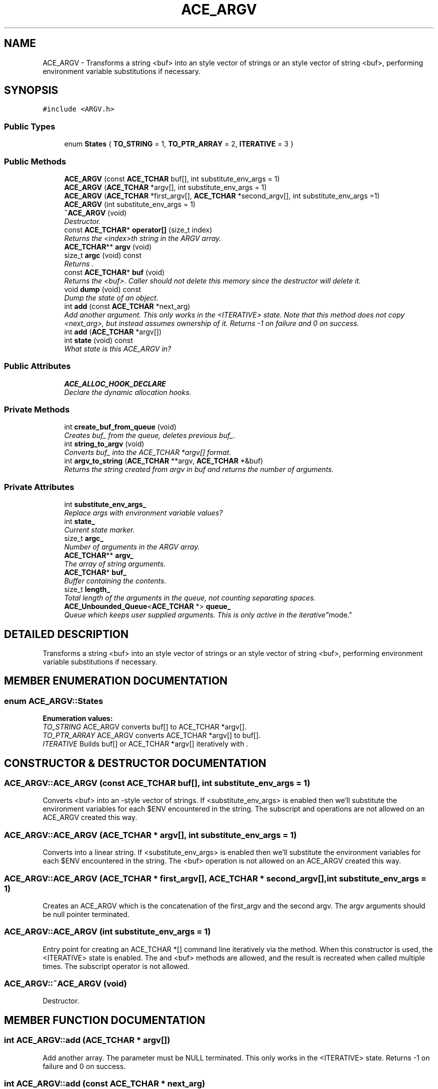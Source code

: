.TH ACE_ARGV 3 "5 Oct 2001" "ACE" \" -*- nroff -*-
.ad l
.nh
.SH NAME
ACE_ARGV \- Transforms a string <buf> into an  style vector of strings or an  style vector of string <buf>, performing environment variable substitutions if necessary. 
.SH SYNOPSIS
.br
.PP
\fC#include <ARGV.h>\fR
.PP
.SS Public Types

.in +1c
.ti -1c
.RI "enum \fBStates\fR { \fBTO_STRING\fR = 1, \fBTO_PTR_ARRAY\fR = 2, \fBITERATIVE\fR = 3 }"
.br
.in -1c
.SS Public Methods

.in +1c
.ti -1c
.RI "\fBACE_ARGV\fR (const \fBACE_TCHAR\fR buf[], int substitute_env_args = 1)"
.br
.ti -1c
.RI "\fBACE_ARGV\fR (\fBACE_TCHAR\fR *argv[], int substitute_env_args = 1)"
.br
.ti -1c
.RI "\fBACE_ARGV\fR (\fBACE_TCHAR\fR *first_argv[], \fBACE_TCHAR\fR *second_argv[], int substitute_env_args =1)"
.br
.ti -1c
.RI "\fBACE_ARGV\fR (int substitute_env_args = 1)"
.br
.ti -1c
.RI "\fB~ACE_ARGV\fR (void)"
.br
.RI "\fIDestructor.\fR"
.ti -1c
.RI "const \fBACE_TCHAR\fR* \fBoperator[]\fR (size_t index)"
.br
.RI "\fIReturns the <index>th string in the ARGV array.\fR"
.ti -1c
.RI "\fBACE_TCHAR\fR** \fBargv\fR (void)"
.br
.ti -1c
.RI "size_t \fBargc\fR (void) const"
.br
.RI "\fIReturns .\fR"
.ti -1c
.RI "const \fBACE_TCHAR\fR* \fBbuf\fR (void)"
.br
.RI "\fIReturns the <buf>. Caller should not delete this memory since the  destructor will delete it.\fR"
.ti -1c
.RI "void \fBdump\fR (void) const"
.br
.RI "\fIDump the state of an object.\fR"
.ti -1c
.RI "int \fBadd\fR (const \fBACE_TCHAR\fR *next_arg)"
.br
.RI "\fIAdd another argument. This only works in the <ITERATIVE> state. Note that this method does not copy <next_arg>, but instead assumes ownership of it. Returns -1 on failure and 0 on success.\fR"
.ti -1c
.RI "int \fBadd\fR (\fBACE_TCHAR\fR *argv[])"
.br
.ti -1c
.RI "int \fBstate\fR (void) const"
.br
.RI "\fIWhat state is this ACE_ARGV in?\fR"
.in -1c
.SS Public Attributes

.in +1c
.ti -1c
.RI "\fBACE_ALLOC_HOOK_DECLARE\fR"
.br
.RI "\fIDeclare the dynamic allocation hooks.\fR"
.in -1c
.SS Private Methods

.in +1c
.ti -1c
.RI "int \fBcreate_buf_from_queue\fR (void)"
.br
.RI "\fICreates buf_ from the queue, deletes previous buf_.\fR"
.ti -1c
.RI "int \fBstring_to_argv\fR (void)"
.br
.RI "\fIConverts buf_ into the ACE_TCHAR *argv[] format.\fR"
.ti -1c
.RI "int \fBargv_to_string\fR (\fBACE_TCHAR\fR **argv, \fBACE_TCHAR\fR *&buf)"
.br
.RI "\fIReturns the string created from argv in buf and returns the number of arguments.\fR"
.in -1c
.SS Private Attributes

.in +1c
.ti -1c
.RI "int \fBsubstitute_env_args_\fR"
.br
.RI "\fIReplace args with environment variable values?\fR"
.ti -1c
.RI "int \fBstate_\fR"
.br
.RI "\fICurrent state marker.\fR"
.ti -1c
.RI "size_t \fBargc_\fR"
.br
.RI "\fINumber of arguments in the ARGV array.\fR"
.ti -1c
.RI "\fBACE_TCHAR\fR** \fBargv_\fR"
.br
.RI "\fIThe array of string arguments.\fR"
.ti -1c
.RI "\fBACE_TCHAR\fR* \fBbuf_\fR"
.br
.RI "\fIBuffer containing the  contents.\fR"
.ti -1c
.RI "size_t \fBlength_\fR"
.br
.RI "\fITotal length of the arguments in the queue, not counting separating spaces.\fR"
.ti -1c
.RI "\fBACE_Unbounded_Queue\fR<\fBACE_TCHAR\fR *> \fBqueue_\fR"
.br
.RI "\fIQueue which keeps user supplied arguments. This is only active in the "iterative" mode.\fR"
.in -1c
.SH DETAILED DESCRIPTION
.PP 
Transforms a string <buf> into an  style vector of strings or an  style vector of string <buf>, performing environment variable substitutions if necessary.
.PP
.SH MEMBER ENUMERATION DOCUMENTATION
.PP 
.SS enum ACE_ARGV::States
.PP
\fBEnumeration values:\fR
.in +1c
.TP
\fB\fITO_STRING\fR \fRACE_ARGV converts buf[] to ACE_TCHAR *argv[].
.TP
\fB\fITO_PTR_ARRAY\fR \fRACE_ARGV converts ACE_TCHAR *argv[] to buf[].
.TP
\fB\fIITERATIVE\fR \fRBuilds buf[] or ACE_TCHAR *argv[] iteratively with .
.SH CONSTRUCTOR & DESTRUCTOR DOCUMENTATION
.PP 
.SS ACE_ARGV::ACE_ARGV (const \fBACE_TCHAR\fR buf[], int substitute_env_args = 1)
.PP
Converts <buf> into an -style vector of strings. If <substitute_env_args> is enabled then we'll substitute the environment variables for each $ENV encountered in the string. The subscript and  operations are not allowed on an ACE_ARGV created this way. 
.SS ACE_ARGV::ACE_ARGV (\fBACE_TCHAR\fR * argv[], int substitute_env_args = 1)
.PP
Converts  into a linear string. If <substitute_env_args> is enabled then we'll substitute the environment variables for each $ENV encountered in the string. The <buf> operation is not allowed on an ACE_ARGV created this way. 
.SS ACE_ARGV::ACE_ARGV (\fBACE_TCHAR\fR * first_argv[], \fBACE_TCHAR\fR * second_argv[], int substitute_env_args = 1)
.PP
Creates an ACE_ARGV which is the concatenation of the first_argv and the second argv. The argv arguments should be null pointer terminated. 
.SS ACE_ARGV::ACE_ARGV (int substitute_env_args = 1)
.PP
Entry point for creating an ACE_TCHAR *[] command line iteratively via the  method. When this constructor is used, the <ITERATIVE> state is enabled. The  and <buf> methods are allowed, and the result is recreated when called multiple times. The subscript operator is not allowed. 
.SS ACE_ARGV::~ACE_ARGV (void)
.PP
Destructor.
.PP
.SH MEMBER FUNCTION DOCUMENTATION
.PP 
.SS int ACE_ARGV::add (\fBACE_TCHAR\fR * argv[])
.PP
Add another  array. The  parameter must be NULL terminated. This only works in the <ITERATIVE> state. Returns -1 on failure and 0 on success. 
.SS int ACE_ARGV::add (const \fBACE_TCHAR\fR * next_arg)
.PP
Add another argument. This only works in the <ITERATIVE> state. Note that this method does not copy <next_arg>, but instead assumes ownership of it. Returns -1 on failure and 0 on success.
.PP
.SS size_t ACE_ARGV::argc (void) const
.PP
Returns .
.PP
.SS \fBACE_TCHAR\fR ** ACE_ARGV::argv (void)
.PP
Returns the  array. Caller should not delete this memory since the  destructor will delete it. If the caller modifies the array in the iterative mode, the changes are not saved to the queue. 
.SS int ACE_ARGV::argv_to_string (\fBACE_TCHAR\fR ** argv, \fBACE_TCHAR\fR *& buf)\fC [private]\fR
.PP
Returns the string created from argv in buf and returns the number of arguments.
.PP
.SS const \fBACE_TCHAR\fR * ACE_ARGV::buf (void)
.PP
Returns the <buf>. Caller should not delete this memory since the  destructor will delete it.
.PP
.SS int ACE_ARGV::create_buf_from_queue (void)\fC [private]\fR
.PP
Creates buf_ from the queue, deletes previous buf_.
.PP
.SS void ACE_ARGV::dump (void) const
.PP
Dump the state of an object.
.PP
.SS const \fBACE_TCHAR\fR * ACE_ARGV::operator[] (size_t index)
.PP
Returns the <index>th string in the ARGV array.
.PP
.SS int ACE_ARGV::state (void) const
.PP
What state is this ACE_ARGV in?
.PP
.SS int ACE_ARGV::string_to_argv (void)\fC [private]\fR
.PP
Converts buf_ into the ACE_TCHAR *argv[] format.
.PP
.SH MEMBER DATA DOCUMENTATION
.PP 
.SS ACE_ARGV::ACE_ALLOC_HOOK_DECLARE
.PP
Declare the dynamic allocation hooks.
.PP
.SS size_t ACE_ARGV::argc_\fC [private]\fR
.PP
Number of arguments in the ARGV array.
.PP
.SS \fBACE_TCHAR\fR ** ACE_ARGV::argv_\fC [private]\fR
.PP
The array of string arguments.
.PP
.SS \fBACE_TCHAR\fR * ACE_ARGV::buf_\fC [private]\fR
.PP
Buffer containing the  contents.
.PP
.SS size_t ACE_ARGV::length_\fC [private]\fR
.PP
Total length of the arguments in the queue, not counting separating spaces.
.PP
.SS \fBACE_Unbounded_Queue\fR< \fBACE_TCHAR\fR *> ACE_ARGV::queue_\fC [private]\fR
.PP
Queue which keeps user supplied arguments. This is only active in the "iterative" mode.
.PP
.SS int ACE_ARGV::state_\fC [private]\fR
.PP
Current state marker.
.PP
.SS int ACE_ARGV::substitute_env_args_\fC [private]\fR
.PP
Replace args with environment variable values?
.PP


.SH AUTHOR
.PP 
Generated automatically by Doxygen for ACE from the source code.